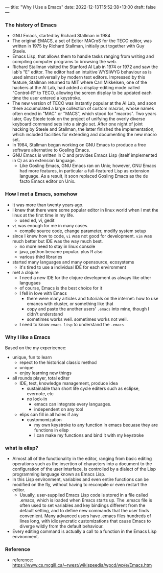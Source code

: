 ---
title: "Why I Use a Emacs"
date: 2022-12-13T15:52:38+13:00
draft: false
---

*** The history of Emacs
- GNU Emacs, started by Richard Stallman in 1984
- The original EMACS, a set of Editor MACroS for the TECO editor, was written in 1975 by Richard Stallman, initially put together with Guy Steele.
- Emacs Lisp, that allows them to handle tasks ranging from writing and compiling computer programs to browsing the web.
- Richard Stallman visited the Stanford AI Lab in 1974 or 1972 and saw the lab's "E" editor. The editor had an intuitive WYSIWYG behaviour as is used almost universally by modern text editors. Impressed by this feature, Stallman returned to MIT where Carl Mikkelsen, one of the hackers at the AI Lab, had added a display-editing mode called "Control-R" to TECO, allowing the screen display to be updated each time the user entered a keystroke.
- The new version of TECO was instantly popular at the AI Lab, and soon there accumulated a large collection of custom macros, whose names often ended in "MAC" or "MACS", which stood for "macros". Two years later, Guy Steele took on the project of unifying the overly diverse keyboard command sets into a single set. After one night of joint hacking by Steele and Stallman, the latter finished the implementation, which included facilities for extending and documenting the new macro set.
- In 1984, Stallman began working on GNU Emacs to produce a free software alternative to Gosling Emacs.
- GNU Emacs is written in C and provides Emacs Lisp (itself implemented in C) as an extension language.
  - Like Gosling Emacs, GNU Emacs ran on Unix; however, GNU Emacs had more features, in particular a full-featured Lisp as extension language. As a result, it soon replaced Gosling Emacs as the de facto Emacs editor on Unix.
    
*** How I met a Emacs, somehow
- It was more than twenty years ago.
- I knew that there were some popular editor in linux world when I met the linux at the first time in my life. 
  - used ed, vi, gedit
- ~vi~ was enough for me in many cases.
  - compile source code, change parameter, modify system setup
- since I knew how to code, =vi= was not good for development. =vim= was much better but IDE was the way much best.
  - no more need to stay in linux console
  - java, python became popular. plus R also
  - various third libraries
- started many languages and many opensource, ecosystems
  - it's tired to use a individual IDE for each environment
- met a clojure
  - I need a new IDE for the clojure development as always like other langugaes
  - of course, Emacs is the best choice for it
  - I fell in love with Emacs
    - there were many articles and tutorials on the internet: how to use emancs with cluster, or something like that
    - copy and paste the another users' ~.emacs~ into mine, though I didn't understand 
    - sometimes works well. sometimes works not well.
  - I need to know ~emacs lisp~ to understand the ~.emacs~

*** Why I like a Emacs
Based on the my expericence:
+ unique, fun to learn
  - repect to the historical classic method
  - unique
  - enjoy learning new things
+ all rounds player, total editer
  - IDE, text, knowledge management, produce idea
    - sustainable than short life cycle editers such as  eclipse, evernote, etc 
    - no lock-in
      - emacs can integrate every languages.
      - independent on any tool
  - elips can fill in all holes if any
    - customomization
      - my own keystroke to any function in emacs becuase they are functions in elisp
      - I can make my functions and bind it with my keystroke

*** what is elisp?
- Almost all of the functionality in the editor, ranging from basic editing operations such as the insertion of characters into a document to the configuration of the user interface, is controlled by a dialect of the Lisp programming language known as Emacs Lisp.
- In this Lisp environment, variables and even entire functions can be modified on the fly, without having to recompile or even restart the editor.
  - Usually, user-supplied Emacs Lisp code is stored in a file called .emacs, which is loaded when Emacs starts up. The .emacs file is often used to set variables and key bindings different from the default setting, and to define new commands that the user finds convenient. Many advanced users have .emacs files hundreds of lines long, with idiosyncratic customizations that cause Emacs to diverge wildly from the default behaviour.
- Every editing command is actually a call to a function in the Emacs Lisp environment.
  
*** Reference
- reference: https://www.cs.mcgill.ca/~rwest/wikispeedia/wpcd/wp/e/Emacs.htm
